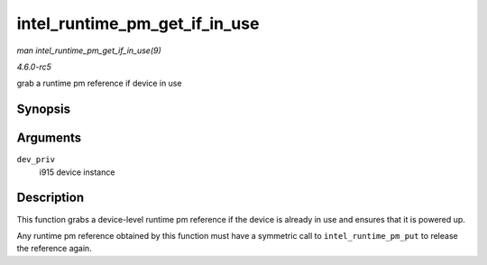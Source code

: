 .. -*- coding: utf-8; mode: rst -*-

.. _API-intel-runtime-pm-get-if-in-use:

==============================
intel_runtime_pm_get_if_in_use
==============================

*man intel_runtime_pm_get_if_in_use(9)*

*4.6.0-rc5*

grab a runtime pm reference if device in use


Synopsis
========

.. c:function:: bool intel_runtime_pm_get_if_in_use( struct drm_i915_private * dev_priv )

Arguments
=========

``dev_priv``
    i915 device instance


Description
===========

This function grabs a device-level runtime pm reference if the device is
already in use and ensures that it is powered up.

Any runtime pm reference obtained by this function must have a symmetric
call to ``intel_runtime_pm_put`` to release the reference again.


.. ------------------------------------------------------------------------------
.. This file was automatically converted from DocBook-XML with the dbxml
.. library (https://github.com/return42/sphkerneldoc). The origin XML comes
.. from the linux kernel, refer to:
..
.. * https://github.com/torvalds/linux/tree/master/Documentation/DocBook
.. ------------------------------------------------------------------------------

